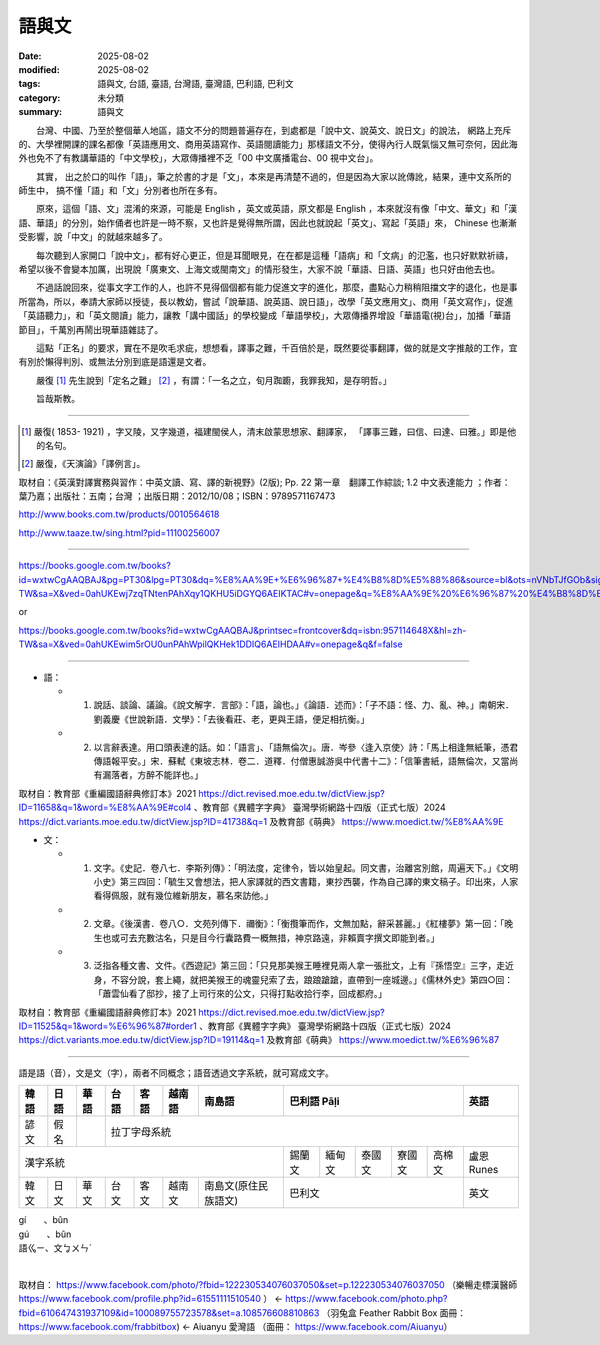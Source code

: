 ================
語與文
================

:date: 2025-08-02
:modified: 2025-08-02
:tags: 語與文, 台語, 臺語, 台灣語, 臺灣語, 巴利語, 巴利文
:category: 未分類
:summary: 語與文


　　台灣、中國、乃至於整個華人地區，語文不分的問題普遍存在，到處都是「說中文、說英文、說日文」的說法， 網路上充斥的、大學裡開課的課名都像「英語應用文、商用英語寫作、英語閱讀能力」那樣語文不分，使得內行人既氣惱又無可奈何，因此海外也免不了有教講華語的「中文學校」，大眾傳播裡不乏「00 中文廣播電台、00 視中文台」。

　　其實， 出之於口的叫作「語」，筆之於書的才是「文」，本來是再清楚不過的，但是因為大家以訛傳訛，結果，連中文系所的師生中， 搞不懂「語」和「文」分別者也所在多有。

　　原來，這個「語、文」混淆的來源，可能是 English ，英文或英語，原文都是 English ，本來就沒有像「中文、華文」和「漢語、華語」的分別，始作俑者也許是一時不察，又也許是覺得無所謂，因此也就說起「英文」、寫起「英語」來， Chinese 也漸漸受影響，說「中文」的就越來越多了。

　　每次聽到人家開口「說中文」，都有好心更正，但是耳聞眼見，在在都是這種「語病」和「文病」的氾濫，也只好默默祈禱，希望以後不會變本加厲，出現說「廣東文、上海文或閩南文」的情形發生，大家不說「華語、日語、英語」也只好由他去也。

　　不過話說回來，從事文字工作的人，也許不見得個個都有能力促進文字的進化，那麼，盡點心力稍稍阻擋文字的退化，也是事所當為，所以，奉請大家師以授徒，長以教幼，嘗試「說華語、說英語、說日語」，改學「英文應用文」、商用「英文寫作」，促進「英語聽力」，和「英文閱讀」能力，讓教「講中國話」的學校變成「華語學校」，大眾傳播界增設「華語電(視)台」，加播「華語節目」，千萬別再鬧出現華語雜誌了。

　　這點「正名」的要求，實在不是吹毛求疵，想想看，譯事之難，千百倍於是，既然要從事翻譯，做的就是文字推敲的工作，宜有別於懶得判別、或無法分別到底是語還是文者。

　　嚴復 [1]_ 先生說到「定名之難」 [2]_ ，有謂：「一名之立，旬月踟躕，我罪我知，是存明哲。」

　　旨哉斯教。

--------------------------------------

.. [1] 嚴復( 1853- 1921) ，字又陵，又字幾道，福建閩侯人，清末啟蒙思想家、翻譯家， 「譯事三難，曰信、曰達、曰雅。」即是他的名句。

.. [2] 嚴復，《天演論》「譯例言」。

取材自：《英漢對譯實務與習作：中英文讀、寫、譯的新視野》(2版); Pp. 22  第一章　翻譯工作綜談; 1.2 中文表達能力 ；作者： 葉乃嘉；出版社：五南；台灣 ；出版日期：2012/10/08；ISBN：9789571167473

http://www.books.com.tw/products/0010564618

http://www.taaze.tw/sing.html?pid=11100256007

---------

https://books.google.com.tw/books?id=wxtwCgAAQBAJ&pg=PT30&lpg=PT30&dq=%E8%AA%9E+%E6%96%87+%E4%B8%8D%E5%88%86&source=bl&ots=nVNbTJfGOb&sig=59QVlCSWGSxwl9sVPeIQg_FathY&hl=zh-TW&sa=X&ved=0ahUKEwj7zqTNtenPAhXqy1QKHU5iDGYQ6AEIKTAC#v=onepage&q=%E8%AA%9E%20%E6%96%87%20%E4%B8%8D%E5%88%86&f=false

or

https://books.google.com.tw/books?id=wxtwCgAAQBAJ&printsec=frontcover&dq=isbn:957114648X&hl=zh-TW&sa=X&ved=0ahUKEwim5rOU0unPAhWpilQKHek1DDIQ6AEIHDAA#v=onepage&q&f=false

------

- 語：

  * 1. 說話、談論、議論。《說文解字．言部》：「語，論也。」《論語．述而》：「子不語：怪、力、亂、神。」南朝宋．劉義慶《世說新語．文學》：「去後看莊、老，更與王語，便足相抗衡。」

  * 2. 以言辭表達。用口頭表達的話。如：「語言」、「語無倫次」。唐．岑參〈逢入京使〉詩：「馬上相逢無紙筆，憑君傳語報平安。」宋．蘇軾《東坡志林．卷二．道釋．付僧惠誠游吳中代書十二》：「信筆書紙，語無倫次，又當尚有漏落者，方醉不能詳也。」

取材自：教育部《重編國語辭典修訂本》2021 https://dict.revised.moe.edu.tw/dictView.jsp?ID=11658&q=1&word=%E8%AA%9E#col4 、教育部《異體字字典》 臺灣學術網路十四版（正式七版）2024 https://dict.variants.moe.edu.tw/dictView.jsp?ID=41738&q=1 及教育部《萌典》 https://www.moedict.tw/%E8%AA%9E

- 文：

  * 1. 文字。《史記．卷八七．李斯列傳》：「明法度，定律令，皆以始皇起。同文書，治離宮別館，周遍天下。」《文明小史》第三四回：「毓生又會想法，把人家譯就的西文書籍，東抄西襲，作為自己譯的東文稿子。印出來，人家看得佩服，就有幾位維新朋友，慕名來訪他。」

  * 2. 文章。《後漢書．卷八○．文苑列傳下．禰衡》：「衡攬筆而作，文無加點，辭采甚麗。」《紅樓夢》第一回：「晚生也或可去充數沽名，只是目今行囊路費一概無措，神京路遠，非賴賣字撰文即能到者。」

  * 3. 泛指各種文書、文件。《西遊記》第三回：「只見那美猴王睡裡見兩人拿一張批文，上有『孫悟空』三字，走近身，不容分說，套上繩，就把美猴王的魂靈兒索了去，踉踉蹌蹌，直帶到一座城邊。」《儒林外史》第四○回：「蕭雲仙看了邸抄，接了上司行來的公文，只得打點收拾行李，回成都府。」

取材自：教育部《重編國語辭典修訂本》2021 https://dict.revised.moe.edu.tw/dictView.jsp?ID=11525&q=1&word=%E6%96%87#order1 、教育部《異體字字典》 臺灣學術網路十四版（正式七版）2024 https://dict.variants.moe.edu.tw/dictView.jsp?ID=19114&q=1 及教育部《萌典》 https://www.moedict.tw/%E6%96%87

------

語是語（音），文是文（字），兩者不同概念；語音透過文字系統，就可寫成文字。

.. table::
  :align: center

  +------+------+------+------+------+------+--------------------+----------------------------------+---------+
  | 韓語 | 日語 | 華語 | 台語 | 客語 |越南語|      南島語        |         巴利語 Pāḷi              |  英語   |
  +======+======+======+======+======+======+====================+==================================+=========+
  | 諺文 | 假名 |      |             拉丁字母系統                                                             |
  +------+------+------+------+------+------+--------------------+------+------+------+------+------+---------+
  |                 漢字系統                                     |錫蘭文|緬甸文|泰國文|寮國文|高棉文|盧恩Runes|
  +------+------+------+------+------+------+--------------------+------+------+------+------+------+---------+
  | 韓文 | 日文 | 華文 | 台文 | 客文 |越南文|南島文(原住民族語文)|              巴利文              |  英文   |
  +------+------+------+------+------+------+--------------------+------+------+------+------+------+---------+


| gí　　、bûn
| gú　　、bûn
| 語ㆣㄧ、文ㆠㄨㄣˊ
| 

  .. image:: {static}/extra/img/language.jpg
     :width: 1389
     :height: 785
     :alt: language flowchart
     :align: center

取材自： https://www.facebook.com/photo/?fbid=122230534076037050&set=p.122230534076037050 （樂暢走標漢醫師 https://www.facebook.com/profile.php?id=61551111510540 ） ←  https://www.facebook.com/photo.php?fbid=610647431937109&id=100089755723578&set=a.108576608810863 （羽兔盒 Feather Rabbit Box 面冊： https://www.facebook.com/frabbitbox)  ←  Aiuanyu 愛灣語 （面冊： https://www.facebook.com/Aiuanyu）

..
  2025-08-02 created from rst